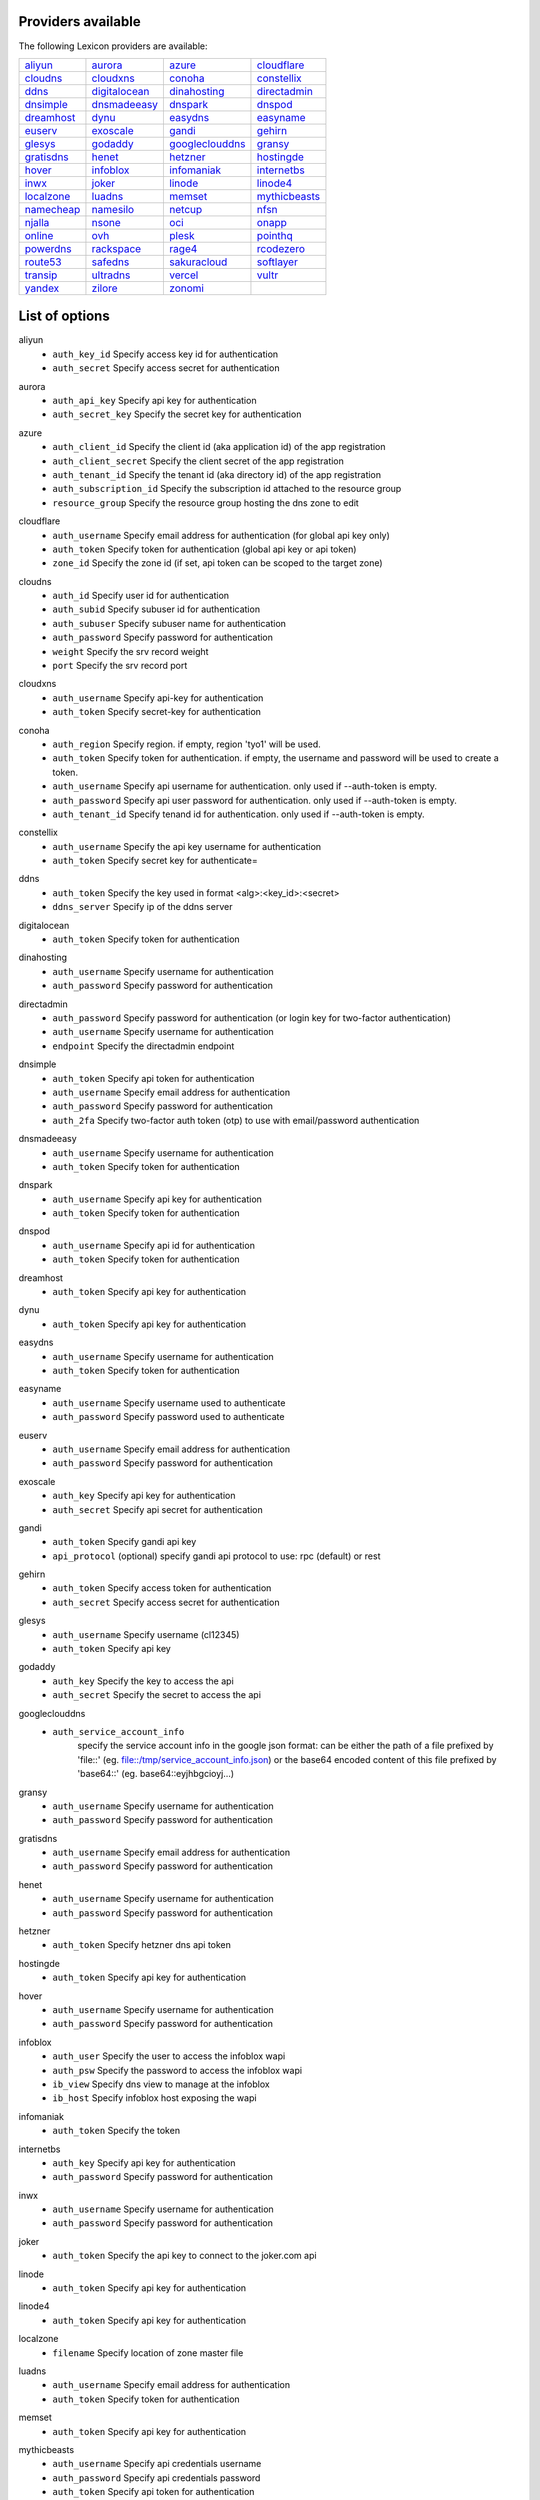 Providers available
-------------------

The following Lexicon providers are available:

+-----------------+-----------------+-----------------+-----------------+
| aliyun_         | aurora_         | azure_          | cloudflare_     |
+-----------------+-----------------+-----------------+-----------------+
| cloudns_        | cloudxns_       | conoha_         | constellix_     |
+-----------------+-----------------+-----------------+-----------------+
| ddns_           | digitalocean_   | dinahosting_    | directadmin_    |
+-----------------+-----------------+-----------------+-----------------+
| dnsimple_       | dnsmadeeasy_    | dnspark_        | dnspod_         |
+-----------------+-----------------+-----------------+-----------------+
| dreamhost_      | dynu_           | easydns_        | easyname_       |
+-----------------+-----------------+-----------------+-----------------+
| euserv_         | exoscale_       | gandi_          | gehirn_         |
+-----------------+-----------------+-----------------+-----------------+
| glesys_         | godaddy_        | googleclouddns_ | gransy_         |
+-----------------+-----------------+-----------------+-----------------+
| gratisdns_      | henet_          | hetzner_        | hostingde_      |
+-----------------+-----------------+-----------------+-----------------+
| hover_          | infoblox_       | infomaniak_     | internetbs_     |
+-----------------+-----------------+-----------------+-----------------+
| inwx_           | joker_          | linode_         | linode4_        |
+-----------------+-----------------+-----------------+-----------------+
| localzone_      | luadns_         | memset_         | mythicbeasts_   |
+-----------------+-----------------+-----------------+-----------------+
| namecheap_      | namesilo_       | netcup_         | nfsn_           |
+-----------------+-----------------+-----------------+-----------------+
| njalla_         | nsone_          | oci_            | onapp_          |
+-----------------+-----------------+-----------------+-----------------+
| online_         | ovh_            | plesk_          | pointhq_        |
+-----------------+-----------------+-----------------+-----------------+
| powerdns_       | rackspace_      | rage4_          | rcodezero_      |
+-----------------+-----------------+-----------------+-----------------+
| route53_        | safedns_        | sakuracloud_    | softlayer_      |
+-----------------+-----------------+-----------------+-----------------+
| transip_        | ultradns_       | vercel_         | vultr_          |
+-----------------+-----------------+-----------------+-----------------+
| yandex_         | zilore_         | zonomi_         |                 |
+-----------------+-----------------+-----------------+-----------------+

List of options
---------------

.. _aliyun:

aliyun
    * ``auth_key_id`` Specify access key id for authentication
    * ``auth_secret`` Specify access secret for authentication

.. _aurora:

aurora
    * ``auth_api_key`` Specify api key for authentication
    * ``auth_secret_key`` Specify the secret key for authentication

.. _azure:

azure
    * ``auth_client_id`` Specify the client id (aka application id) of the app registration
    * ``auth_client_secret`` Specify the client secret of the app registration
    * ``auth_tenant_id`` Specify the tenant id (aka directory id) of the app registration
    * ``auth_subscription_id`` Specify the subscription id attached to the resource group
    * ``resource_group`` Specify the resource group hosting the dns zone to edit

.. _cloudflare:

cloudflare
    * ``auth_username`` Specify email address for authentication (for global api key only)
    * ``auth_token`` Specify token for authentication (global api key or api token)
    * ``zone_id`` Specify the zone id (if set, api token can be scoped to the target zone)

.. _cloudns:

cloudns
    * ``auth_id`` Specify user id for authentication
    * ``auth_subid`` Specify subuser id for authentication
    * ``auth_subuser`` Specify subuser name for authentication
    * ``auth_password`` Specify password for authentication
    * ``weight`` Specify the srv record weight
    * ``port`` Specify the srv record port

.. _cloudxns:

cloudxns
    * ``auth_username`` Specify api-key for authentication
    * ``auth_token`` Specify secret-key for authentication

.. _conoha:

conoha
    * ``auth_region`` Specify region. if empty, region 'tyo1' will be used.
    * ``auth_token`` Specify token for authentication. if empty, the username and password will be used to create a token.
    * ``auth_username`` Specify api username for authentication. only used if --auth-token is empty.
    * ``auth_password`` Specify api user password for authentication. only used if --auth-token is empty.
    * ``auth_tenant_id`` Specify tenand id for authentication. only used if --auth-token is empty.

.. _constellix:

constellix
    * ``auth_username`` Specify the api key username for authentication
    * ``auth_token`` Specify secret key for authenticate=

.. _ddns:

ddns
    * ``auth_token`` Specify the key used in format <alg>:<key_id>:<secret>
    * ``ddns_server`` Specify ip of the ddns server

.. _digitalocean:

digitalocean
    * ``auth_token`` Specify token for authentication

.. _dinahosting:

dinahosting
    * ``auth_username`` Specify username for authentication
    * ``auth_password`` Specify password for authentication

.. _directadmin:

directadmin
    * ``auth_password`` Specify password for authentication (or login key for two-factor authentication)
    * ``auth_username`` Specify username for authentication
    * ``endpoint`` Specify the directadmin endpoint

.. _dnsimple:

dnsimple
    * ``auth_token`` Specify api token for authentication
    * ``auth_username`` Specify email address for authentication
    * ``auth_password`` Specify password for authentication
    * ``auth_2fa`` Specify two-factor auth token (otp) to use with email/password authentication

.. _dnsmadeeasy:

dnsmadeeasy
    * ``auth_username`` Specify username for authentication
    * ``auth_token`` Specify token for authentication

.. _dnspark:

dnspark
    * ``auth_username`` Specify api key for authentication
    * ``auth_token`` Specify token for authentication

.. _dnspod:

dnspod
    * ``auth_username`` Specify api id for authentication
    * ``auth_token`` Specify token for authentication

.. _dreamhost:

dreamhost
    * ``auth_token`` Specify api key for authentication

.. _dynu:

dynu
    * ``auth_token`` Specify api key for authentication

.. _easydns:

easydns
    * ``auth_username`` Specify username for authentication
    * ``auth_token`` Specify token for authentication

.. _easyname:

easyname
    * ``auth_username`` Specify username used to authenticate
    * ``auth_password`` Specify password used to authenticate

.. _euserv:

euserv
    * ``auth_username`` Specify email address for authentication
    * ``auth_password`` Specify password for authentication

.. _exoscale:

exoscale
    * ``auth_key`` Specify api key for authentication
    * ``auth_secret`` Specify api secret for authentication

.. _gandi:

gandi
    * ``auth_token`` Specify gandi api key
    * ``api_protocol`` (optional) specify gandi api protocol to use: rpc (default) or rest

.. _gehirn:

gehirn
    * ``auth_token`` Specify access token for authentication
    * ``auth_secret`` Specify access secret for authentication

.. _glesys:

glesys
    * ``auth_username`` Specify username (cl12345)
    * ``auth_token`` Specify api key

.. _godaddy:

godaddy
    * ``auth_key`` Specify the key to access the api
    * ``auth_secret`` Specify the secret to access the api

.. _googleclouddns:

googleclouddns
    * ``auth_service_account_info`` 
        specify the service account info in the google json format:
        can be either the path of a file prefixed by 'file::' (eg. file::/tmp/service_account_info.json)
        or the base64 encoded content of this file prefixed by 'base64::'
        (eg. base64::eyjhbgcioyj...)

.. _gransy:

gransy
    * ``auth_username`` Specify username for authentication
    * ``auth_password`` Specify password for authentication

.. _gratisdns:

gratisdns
    * ``auth_username`` Specify email address for authentication
    * ``auth_password`` Specify password for authentication

.. _henet:

henet
    * ``auth_username`` Specify username for authentication
    * ``auth_password`` Specify password for authentication

.. _hetzner:

hetzner
    * ``auth_token`` Specify hetzner dns api token

.. _hostingde:

hostingde
    * ``auth_token`` Specify api key for authentication

.. _hover:

hover
    * ``auth_username`` Specify username for authentication
    * ``auth_password`` Specify password for authentication

.. _infoblox:

infoblox
    * ``auth_user`` Specify the user to access the infoblox wapi
    * ``auth_psw`` Specify the password to access the infoblox wapi
    * ``ib_view`` Specify dns view to manage at the infoblox
    * ``ib_host`` Specify infoblox host exposing the wapi

.. _infomaniak:

infomaniak
    * ``auth_token`` Specify the token

.. _internetbs:

internetbs
    * ``auth_key`` Specify api key for authentication
    * ``auth_password`` Specify password for authentication

.. _inwx:

inwx
    * ``auth_username`` Specify username for authentication
    * ``auth_password`` Specify password for authentication

.. _joker:

joker
    * ``auth_token`` Specify the api key to connect to the joker.com api

.. _linode:

linode
    * ``auth_token`` Specify api key for authentication

.. _linode4:

linode4
    * ``auth_token`` Specify api key for authentication

.. _localzone:

localzone
    * ``filename`` Specify location of zone master file

.. _luadns:

luadns
    * ``auth_username`` Specify email address for authentication
    * ``auth_token`` Specify token for authentication

.. _memset:

memset
    * ``auth_token`` Specify api key for authentication

.. _mythicbeasts:

mythicbeasts
    * ``auth_username`` Specify api credentials username
    * ``auth_password`` Specify api credentials password
    * ``auth_token`` Specify api token for authentication

.. _namecheap:

namecheap
    * ``auth_token`` Specify api token for authentication
    * ``auth_username`` Specify username for authentication
    * ``auth_client_ip`` Client ip address to send to namecheap api calls
    * ``auth_sandbox`` Whether to use the sandbox server

.. _namesilo:

namesilo
    * ``auth_token`` Specify key for authentication

.. _netcup:

netcup
    * ``auth_customer_id`` Specify customer number for authentication
    * ``auth_api_key`` Specify api key for authentication
    * ``auth_api_password`` Specify api password for authentication

.. _nfsn:

nfsn
    * ``auth_username`` Specify username used to authenticate
    * ``auth_token`` Specify token used to authenticate

.. _njalla:

njalla
    * ``auth_token`` Specify api token for authentication

.. _nsone:

nsone
    * ``auth_token`` Specify token for authentication

.. _oci:

oci
    * ``auth_config_file`` The full path including filename to an oci configuration file.
    * ``auth_user`` The ocid of the user calling the api.
    * ``auth_tenancy`` The ocid of your tenancy.
    * ``auth_fingerprint`` The fingerprint for the public key that was added to the calling user.
    * ``auth_key_content`` The full content of the calling user's private signing key in pem format.
    * ``auth_pass_phrase`` If the private key is encrypted, the pass phrase must be provided.
    * ``auth_region`` The home region of your tenancy.
    * ``auth_type`` Valid options are 'api_key' (default) or 'instance_principal'.

.. _onapp:

onapp
    * ``auth_username`` Specify email address of the onapp account
    * ``auth_token`` Specify api key for the onapp account
    * ``auth_server`` Specify url to the onapp control panel server

.. _online:

online
    * ``auth_token`` Specify private api token

.. _ovh:

ovh
    * ``auth_entrypoint`` Specify the ovh entrypoint
    * ``auth_application_key`` Specify the application key
    * ``auth_application_secret`` Specify the application secret
    * ``auth_consumer_key`` Specify the consumer key

.. _plesk:

plesk
    * ``auth_username`` Specify username for authentication
    * ``auth_password`` Specify password for authentication
    * ``plesk_server`` Specify url to the plesk web ui, including the port

.. _pointhq:

pointhq
    * ``auth_username`` Specify email address for authentication
    * ``auth_token`` Specify token for authentication

.. _powerdns:

powerdns
    * ``auth_token`` Specify token for authentication
    * ``pdns_server`` Uri for powerdns server
    * ``pdns_server_id`` Server id to interact with
    * ``pdns_disable_notify`` Disable slave notifications from master

.. _rackspace:

rackspace
    * ``auth_account`` Specify account number for authentication
    * ``auth_username`` Specify username for authentication. only used if --auth-token is empty.
    * ``auth_api_key`` Specify api key for authentication. only used if --auth-token is empty.
    * ``auth_token`` Specify token for authentication. if empty, the username and api key will be used to create a token.
    * ``sleep_time`` Number of seconds to wait between update requests.

.. _rage4:

rage4
    * ``auth_username`` Specify email address for authentication
    * ``auth_token`` Specify token for authentication

.. _rcodezero:

rcodezero
    * ``auth_token`` Specify token for authentication

.. _route53:

route53
    * ``auth_access_key`` Specify access_key for authentication
    * ``auth_access_secret`` Specify access_secret for authentication
    * ``private_zone`` Indicates what kind of hosted zone to use. if true, use only private zones. if false, use only public zones
    * ``auth_username`` Alternative way to specify the access_key for authentication
    * ``auth_token`` Alternative way to specify the access_secret for authentication

.. _safedns:

safedns
    * ``auth_token`` Specify the api key to authenticate with

.. _sakuracloud:

sakuracloud
    * ``auth_token`` Specify access token for authentication
    * ``auth_secret`` Specify access secret for authentication

.. _softlayer:

softlayer
    * ``auth_username`` Specify username for authentication
    * ``auth_api_key`` Specify api private key for authentication

.. _transip:

transip
    * ``auth_username`` Specify username for authentication
    * ``auth_api_key`` Specify api private key for authentication

.. _ultradns:

ultradns
    * ``auth_token`` Specify token for authentication; if not set --auth-token, --auth-password are used
    * ``auth_username`` Specify username for authentication
    * ``auth_password`` Specify password for authentication

.. _vercel:

vercel
    * ``auth_token`` Specify your api token

.. _vultr:

vultr
    * ``auth_token`` Specify token for authentication

.. _yandex:

yandex
    * ``auth_token`` Specify pdd token (https://tech.yandex.com/domain/doc/concepts/access-docpage/)

.. _zilore:

zilore
    * ``auth_key`` Specify the zilore api key to use

.. _zonomi:

zonomi
    * ``auth_token`` Specify token for authentication
    * ``auth_entrypoint`` Use zonomi or rimuhosting api

